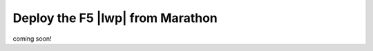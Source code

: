 Deploy the F5 |lwp| from Marathon
---------------------------------

coming soon!

.. todo:: add deployment instructions for Marathon
